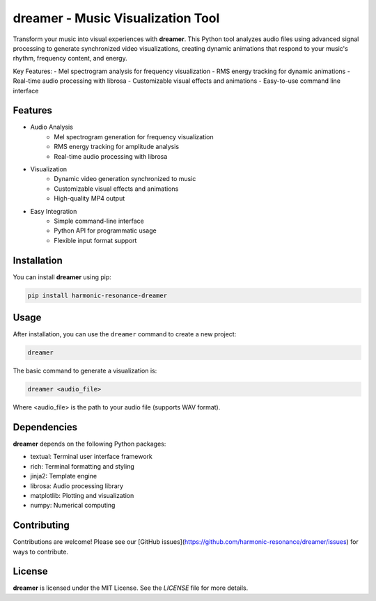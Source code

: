 **dreamer** - Music Visualization Tool
====================================

Transform your music into visual experiences with **dreamer**. This Python tool analyzes audio files using advanced signal processing to generate synchronized video visualizations, creating dynamic animations that respond to your music's rhythm, frequency content, and energy.

Key Features:
- Mel spectrogram analysis for frequency visualization
- RMS energy tracking for dynamic animations
- Real-time audio processing with librosa
- Customizable visual effects and animations
- Easy-to-use command line interface


Features
--------

- Audio Analysis
    - Mel spectrogram generation for frequency visualization
    - RMS energy tracking for amplitude analysis
    - Real-time audio processing with librosa
- Visualization
    - Dynamic video generation synchronized to music
    - Customizable visual effects and animations
    - High-quality MP4 output
- Easy Integration
    - Simple command-line interface
    - Python API for programmatic usage
    - Flexible input format support

Installation
------------

You can install **dreamer** using pip:

.. code-block:: bash

   pip install harmonic-resonance-dreamer

Usage
-----



After installation, you can use the ``dreamer`` command to create a new project:

.. code-block:: bash

   dreamer 

The basic command to generate a visualization is:

.. code-block:: bash

   dreamer <audio_file>

Where <audio_file> is the path to your audio file (supports WAV format).

Dependencies
------------

**dreamer** depends on the following Python packages:

- textual: Terminal user interface framework
- rich: Terminal formatting and styling
- jinja2: Template engine
- librosa: Audio processing library
- matplotlib: Plotting and visualization
- numpy: Numerical computing

Contributing
------------

Contributions are welcome! Please see our [GitHub issues](https://github.com/harmonic-resonance/dreamer/issues) for ways to contribute.

License
-------

**dreamer** is licensed under the MIT License. See the `LICENSE` file for more details.

